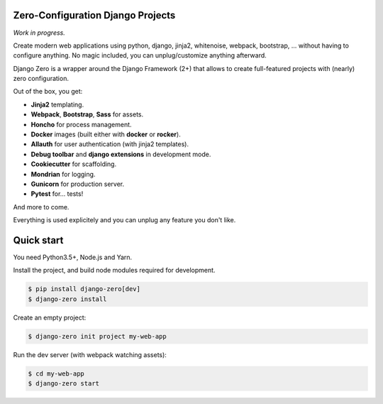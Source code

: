 Zero-Configuration Django Projects
==================================

*Work in progress.*

Create modern web applications using python, django, jinja2, whitenoise, webpack, bootstrap, ... without having to
configure anything. No magic included, you can unplug/customize anything afterward.

Django Zero is a wrapper around the Django Framework (2+) that allows to create full-featured projects with (nearly)
zero configuration.

Out of the box, you get:

* **Jinja2** templating.
* **Webpack**, **Bootstrap**, **Sass** for assets.
* **Honcho** for process management.
* **Docker** images (built either with **docker** or **rocker**).
* **Allauth** for user authentication (with jinja2 templates).
* **Debug toolbar** and **django extensions** in development mode.
* **Cookiecutter** for scaffolding.
* **Mondrian** for logging.
* **Gunicorn** for production server.
* **Pytest** for... tests!

And more to come.

Everything is used explicitely and you can unplug any feature you don't like.

Quick start
===========

You need Python3.5+, Node.js and Yarn.

Install the project, and build node modules required for development.

.. code-block:: shell-session

    $ pip install django-zero[dev]
    $ django-zero install

Create an empty project:

.. code-block:: shell-session

    $ django-zero init project my-web-app

Run the dev server (with webpack watching assets):

.. code-block:: shell-session

    $ cd my-web-app
    $ django-zero start


